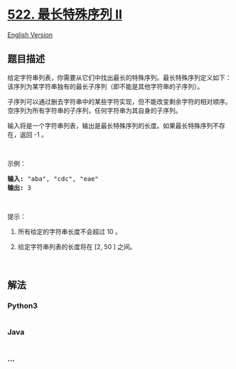 * [[https://leetcode-cn.com/problems/longest-uncommon-subsequence-ii][522.
最长特殊序列 II]]
  :PROPERTIES:
  :CUSTOM_ID: 最长特殊序列-ii
  :END:
[[./solution/0500-0599/0522.Longest Uncommon Subsequence II/README_EN.org][English
Version]]

** 题目描述
   :PROPERTIES:
   :CUSTOM_ID: 题目描述
   :END:

#+begin_html
  <!-- 这里写题目描述 -->
#+end_html

#+begin_html
  <p>
#+end_html

给定字符串列表，你需要从它们中找出最长的特殊序列。最长特殊序列定义如下：该序列为某字符串独有的最长子序列（即不能是其他字符串的子序列）。

#+begin_html
  </p>
#+end_html

#+begin_html
  <p>
#+end_html

子序列可以通过删去字符串中的某些字符实现，但不能改变剩余字符的相对顺序。空序列为所有字符串的子序列，任何字符串为其自身的子序列。

#+begin_html
  </p>
#+end_html

#+begin_html
  <p>
#+end_html

输入将是一个字符串列表，输出是最长特殊序列的长度。如果最长特殊序列不存在，返回
-1 。

#+begin_html
  </p>
#+end_html

#+begin_html
  <p>
#+end_html

 

#+begin_html
  </p>
#+end_html

#+begin_html
  <p>
#+end_html

示例：

#+begin_html
  </p>
#+end_html

#+begin_html
  <pre><strong>输入:</strong> &quot;aba&quot;, &quot;cdc&quot;, &quot;eae&quot;
  <strong>输出:</strong> 3
  </pre>
#+end_html

#+begin_html
  <p>
#+end_html

 

#+begin_html
  </p>
#+end_html

#+begin_html
  <p>
#+end_html

提示：

#+begin_html
  </p>
#+end_html

#+begin_html
  <ol>
#+end_html

#+begin_html
  <li>
#+end_html

所有给定的字符串长度不会超过 10 。

#+begin_html
  </li>
#+end_html

#+begin_html
  <li>
#+end_html

给定字符串列表的长度将在 [2, 50 ] 之间。

#+begin_html
  </li>
#+end_html

#+begin_html
  </ol>
#+end_html

#+begin_html
  <p>
#+end_html

 

#+begin_html
  </p>
#+end_html

** 解法
   :PROPERTIES:
   :CUSTOM_ID: 解法
   :END:

#+begin_html
  <!-- 这里可写通用的实现逻辑 -->
#+end_html

#+begin_html
  <!-- tabs:start -->
#+end_html

*** *Python3*
    :PROPERTIES:
    :CUSTOM_ID: python3
    :END:

#+begin_html
  <!-- 这里可写当前语言的特殊实现逻辑 -->
#+end_html

#+begin_src python
#+end_src

*** *Java*
    :PROPERTIES:
    :CUSTOM_ID: java
    :END:

#+begin_html
  <!-- 这里可写当前语言的特殊实现逻辑 -->
#+end_html

#+begin_src java
#+end_src

*** *...*
    :PROPERTIES:
    :CUSTOM_ID: section
    :END:
#+begin_example
#+end_example

#+begin_html
  <!-- tabs:end -->
#+end_html
